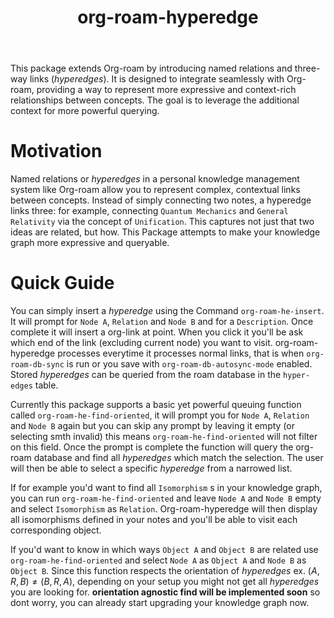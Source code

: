 #+title: org-roam-hyperedge

This package extends Org-roam by introducing named relations and three-way links (/hyperedges/). It is designed to integrate seamlessly with Org-roam, providing a way to represent more expressive and context-rich relationships between concepts. The goal is to leverage the additional context for more powerful querying.

* Motivation
Named relations or /hyperedges/ in a personal knowledge management system like Org-roam allow you to represent complex, contextual links between concepts. Instead of simply connecting two notes, a hyperedge links three: for example, connecting ~Quantum Mechanics~ and ~General Relativity~ via the concept of ~Unification~. This captures not just that two ideas are related, but how. This Package attempts to make your knowledge graph more expressive and queryable.

* Quick Guide
  You can simply insert a /hyperedge/ using the Command =org-roam-he-insert=. It will prompt for ~Node A~, ~Relation~ and ~Node B~ and for a ~Description~. Once complete it will insert a org-link at point. When you click it you'll be ask which end of the link (excluding current node) you want to visit.
  org-roam-hyperedge processes everytime it processes normal links, that is  when =org-roam-db-sync= is run or you save with =org-roam-db-autosync-mode= enabled.
  Stored /hyperedges/ can be queried from the roam database in the ~hyper-edges~
table.

Currently this package supports a basic yet powerful queuing function called =org-roam-he-find-oriented=, it will prompt you for ~Node A~, ~Relation~ and ~Node B~ again but you can skip any prompt by leaving it empty (or selecting smth invalid) this means =org-roam-he-find-oriented= will not filter on this field. Once the prompt is complete the function will query the org-roam database and find all /hyperedges/ which match the selection. The user will then be able to select a specific /hyperedge/ from a narrowed list.

If for example you'd want to find all ~Isomorphism~ s in your knowledge graph, you can run =org-roam-he-find-oriented= and leave ~Node A~ and ~Node B~ empty and select ~Isomorphism~ as ~Relation~. Org-roam-hyperedge will then display all isomorphisms defined in your notes and you'll be able to visit each corresponding object.

If you'd want to know in which ways ~Object A~ and ~Object B~ are related use =org-roam-he-find-oriented= and select ~Node A~ as ~Object A~ and ~Node B~ as ~Object B~. Since this function respects the orientation of /hyperedges/ ex. \((A,R,B)\neq(B,R,A)\), depending on your setup you might not get all /hyperedges/ you are looking for. *orientation agnostic find will be implemented soon* so dont worry, you can already start upgrading your knowledge graph now.
